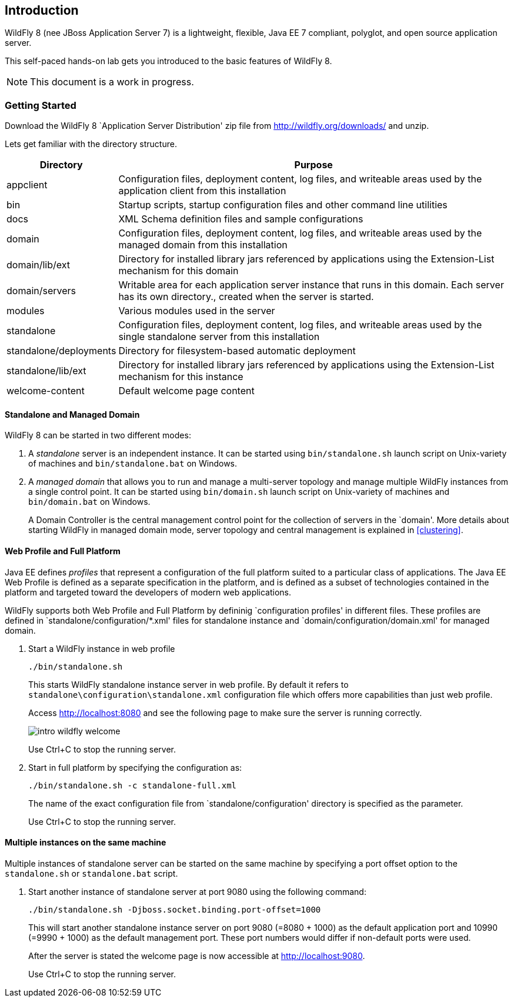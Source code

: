 == Introduction

WildFly 8 (nee JBoss Application Server 7) is a lightweight, flexible, Java EE 7 compliant, polyglot, and open source application server.

This self-paced hands-on lab gets you introduced to the basic features of WildFly 8.

NOTE: This document is a work in progress.

=== Getting Started

Download the WildFly 8 `Application Server Distribution' zip file from http://wildfly.org/downloads/ and unzip.

Lets get familiar with the directory structure.

[cols="2,8", options="header"]
|===
| Directory | Purpose

| appclient
| Configuration files, deployment content, log files, and writeable areas used by the application client from this installation

| bin
| Startup scripts, startup configuration files and other command line utilities

| docs
| XML Schema definition files and sample configurations

| domain
| Configuration files, deployment content, log files, and writeable areas used by the managed domain from this installation

| domain/lib/ext
| Directory for installed library jars referenced by applications using the Extension-List mechanism for this domain

| domain/servers
| Writable area for each application server instance that runs in this domain. Each server has its own directory., created when the server is started.

| modules
| Various modules used in the server

| standalone
| Configuration files, deployment content, log files, and writeable areas used by the single standalone server from this installation

| standalone/deployments
| Directory for filesystem-based automatic deployment

| standalone/lib/ext
| Directory for installed library jars referenced by applications using the Extension-List mechanism for this instance

| welcome-content
| Default welcome page content
|===

==== Standalone and Managed Domain

WildFly 8 can be started in two different modes:

. A _standalone_ server is an independent instance. It can be started using `bin/standalone.sh` launch script on Unix-variety of machines and `bin/standalone.bat` on Windows.
+
. A _managed domain_ that allows you to run and manage a multi-server topology and manage multiple WildFly instances from a single control point. It can be started using `bin/domain.sh` launch script on Unix-variety of machines and `bin/domain.bat` on Windows.
+
A Domain Controller is the central management control point for the collection of servers in the `domain'. More details about starting WildFly in managed domain mode, server topology and central management is explained in <<clustering>>.

==== Web Profile and Full Platform

Java EE defines _profiles_ that represent a configuration of the full platform suited to a particular class of applications. The Java EE Web Profile is defined as a separate specification in the platform, and is defined as a subset of technologies contained in the platform and targeted toward the developers of modern web applications.

WildFly supports both Web Profile and Full Platform by defininig `configuration profiles' in different files. These profiles are defined in `standalone/configuration/*.xml' files for standalone instance and `domain/configuration/domain.xml' for managed domain.

. Start a WildFly instance in web profile
+
[source]
----
./bin/standalone.sh
----
+
This starts WildFly standalone instance server in web profile. By default it refers to `standalone\configuration\standalone.xml` configuration file which offers more capabilities than just web profile.
+
Access http://localhost:8080 and see the following page to make sure the server is running correctly.
+
image:images/intro-wildfly-welcome.png[]
+
Use Ctrl+C to stop the running server.
+
. Start in full platform by specifying the configuration as:
+
[source]
----
./bin/standalone.sh -c standalone-full.xml
----
+
The name of the exact configuration file from `standalone/configuration' directory is specified as the parameter.
+
Use Ctrl+C to stop the running server.

==== Multiple instances on the same machine

Multiple instances of standalone server can be started on the same machine by specifying a port offset option to the `standalone.sh` or `standalone.bat` script.

. Start another instance of standalone server at port 9080 using the following command:
+
[source]
----
./bin/standalone.sh -Djboss.socket.binding.port-offset=1000
----
+
This will start another standalone instance server on port 9080 (=8080 + 1000) as the default application port and 10990 (=9990 + 1000) as the default management port. These port numbers would differ if non-default ports were used.
+
After the server is stated the welcome page is now accessible at http://localhost:9080.
+
Use Ctrl+C to stop the running server.


